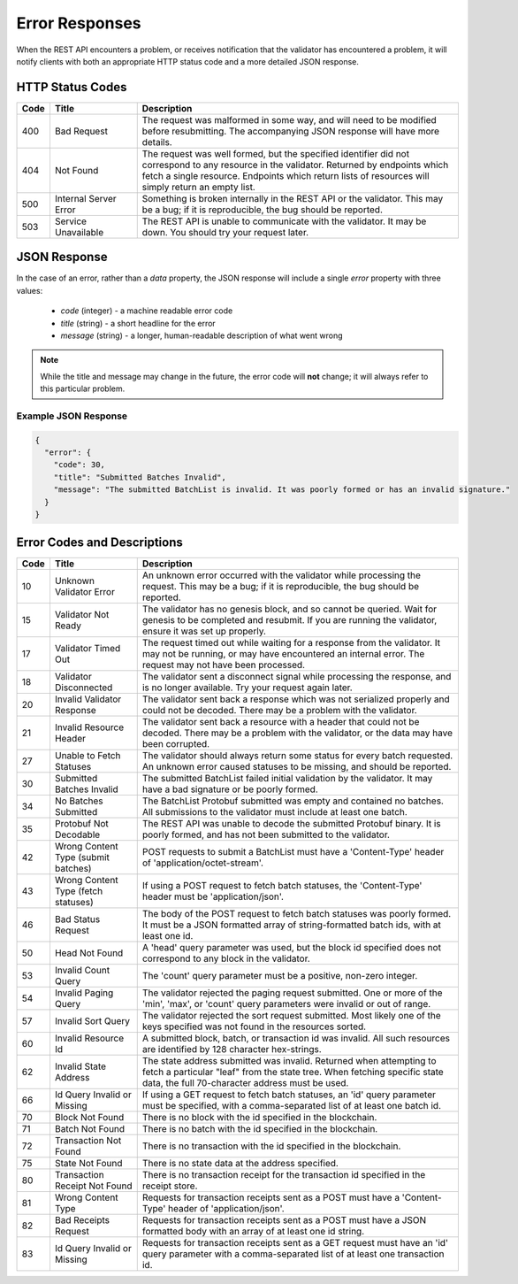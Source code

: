 ***************
Error Responses
***************

When the REST API encounters a problem, or receives notification that the
validator has encountered a problem, it will notify clients with both an
appropriate HTTP status code and a more detailed JSON response.


HTTP Status Codes
=================

.. list-table::
   :widths: 4, 16, 60
   :header-rows: 1

   * - Code
     - Title
     - Description
   * - 400
     - Bad Request
     - The request was malformed in some way, and will need to be modified
       before resubmitting. The accompanying JSON response will have more
       details.
   * - 404
     - Not Found
     - The request was well formed, but the specified identifier did not
       correspond to any resource in the validator. Returned by endpoints which
       fetch a single resource. Endpoints which return lists of resources will
       simply return an empty list.
   * - 500
     - Internal Server Error
     - Something is broken internally in the REST API or the validator. This may
       be a bug; if it is reproducible, the bug should be reported.
   * - 503
     - Service Unavailable
     - The REST API is unable to communicate with the validator. It may be down.
       You should try your request later.


JSON Response
=============

In the case of an error, rather than a *data* property, the JSON response will
include a single *error* property with three values:

   * *code* (integer) - a machine readable error code
   * *title* (string) - a short headline for the error
   * *message* (string) - a longer, human-readable description of what went wrong

.. note::

   While the title and message may change in the future, the error code
   will **not** change; it will always refer to this particular problem.


Example JSON Response
---------------------

.. code-block:: json

   {
     "error": {
       "code": 30,
       "title": "Submitted Batches Invalid",
       "message": "The submitted BatchList is invalid. It was poorly formed or has an invalid signature."
     }
   }


Error Codes and Descriptions
============================

.. list-table::
   :widths: 4, 16, 60
   :header-rows: 1

   * - Code
     - Title
     - Description
   * - 10
     - Unknown Validator Error
     - An unknown error occurred with the validator while processing the
       request. This may be a bug; if it is reproducible, the bug should be
       reported.
   * - 15
     - Validator Not Ready
     - The validator has no genesis block, and so cannot be queried. Wait for
       genesis to be completed and resubmit. If you are running the validator,
       ensure it was set up properly.
   * - 17
     - Validator Timed Out
     - The request timed out while waiting for a response from the validator. It
       may not be running, or may have encountered an internal error. The
       request may not have been processed.
   * - 18
     - Validator Disconnected
     - The validator sent a disconnect signal while processing the response, and
       is no longer available. Try your request again later.
   * - 20
     - Invalid Validator Response
     - The validator sent back a response which was not serialized properly
       and could not be decoded. There may be a problem with the validator.
   * - 21
     - Invalid Resource Header
     - The validator sent back a resource with a header that could not be
       decoded. There may be a problem with the validator, or the data may
       have been corrupted.
   * - 27
     - Unable to Fetch Statuses
     - The validator should always return some status for every batch
       requested. An unknown error caused statuses to be missing, and should be
       reported.
   * - 30
     - Submitted Batches Invalid
     - The submitted BatchList failed initial validation by the validator. It
       may have a bad signature or be poorly formed.
   * - 34
     - No Batches Submitted
     - The BatchList Protobuf submitted was empty and contained no batches. All
       submissions to the validator must include at least one batch.
   * - 35
     - Protobuf Not Decodable
     - The REST API was unable to decode the submitted Protobuf binary. It is
       poorly formed, and has not been submitted to the validator.
   * - 42
     - Wrong Content Type (submit batches)
     - POST requests to submit a BatchList must have a 'Content-Type' header of
       'application/octet-stream'.
   * - 43
     - Wrong Content Type (fetch statuses)
     - If using a POST request to fetch batch statuses, the 'Content-Type'
       header must be 'application/json'.
   * - 46
     - Bad Status Request
     - The body of the POST request to fetch batch statuses was poorly formed.
       It must be a JSON formatted array of string-formatted batch ids, with at
       least one id.
   * - 50
     - Head Not Found
     - A 'head' query parameter was used, but the block id specified does not
       correspond to any block in the validator.
   * - 53
     - Invalid Count Query
     - The 'count' query parameter must be a positive, non-zero integer.
   * - 54
     - Invalid Paging Query
     - The validator rejected the paging request submitted. One or more of the
       'min', 'max', or 'count' query parameters were invalid or out of range.
   * - 57
     - Invalid Sort Query
     - The validator rejected the sort request submitted. Most likely one of
       the keys specified was not found in the resources sorted.
   * - 60
     - Invalid Resource Id
     - A submitted block, batch, or transaction id was invalid. All such
       resources are identified by 128 character hex-strings.
   * - 62
     - Invalid State Address
     - The state address submitted was invalid. Returned when attempting to
       fetch a particular "leaf" from the state tree. When fetching specific
       state data, the full 70-character address must be used.
   * - 66
     - Id Query Invalid or Missing
     - If using a GET request to fetch batch statuses, an 'id' query parameter
       must be specified, with a comma-separated list of at least one batch id.
   * - 70
     - Block Not Found
     - There is no block with the id specified in the blockchain.
   * - 71
     - Batch Not Found
     - There is no batch with the id specified in the blockchain.
   * - 72
     - Transaction Not Found
     - There is no transaction with the id specified in the blockchain.
   * - 75
     - State Not Found
     - There is no state data at the address specified.
   * - 80
     - Transaction Receipt Not Found
     - There is no transaction receipt for the transaction id specified in the
       receipt store.
   * - 81
     - Wrong Content Type
     - Requests for transaction receipts sent as a POST must have a
       'Content-Type' header of 'application/json'.
   * - 82
     - Bad Receipts Request
     - Requests for transaction receipts sent as a POST must have a JSON
       formatted body with an array of at least one id string.
   * - 83
     - Id Query Invalid or Missing
     - Requests for transaction receipts sent as a GET request must have an 'id'
       query parameter with a comma-separated list of at least one transaction
       id.
